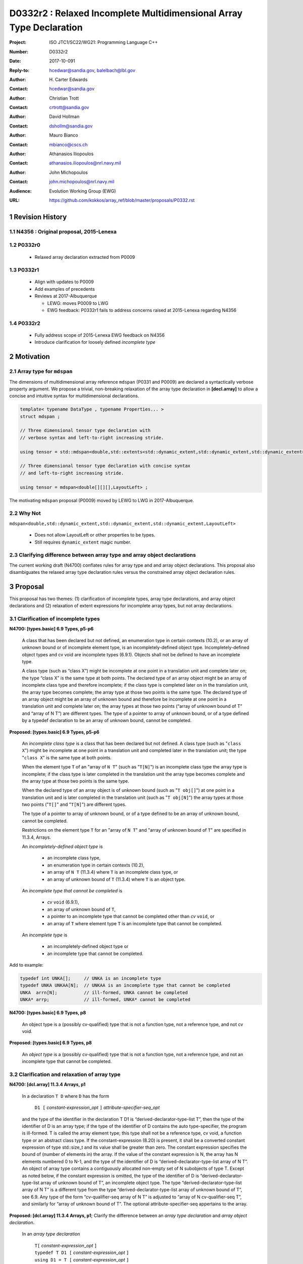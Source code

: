 ========================================================================
D0332r2 : Relaxed Incomplete Multidimensional Array Type Declaration
========================================================================

:Project: ISO JTC1/SC22/WG21: Programming Language C++
:Number: D0332r2
:Date: 2017-10-091
:Reply-to: hcedwar@sandia.gov, balelbach@lbl.gov
:Author: H\. Carter Edwards
:Contact: hcedwar@sandia.gov
:Author: Christian Trott
:Contact: crtrott@sandia.gov
:Author: David Hollman
:Contact: dshollm@sandia.gov
:Author: Mauro Bianco
:Contact: mbianco@cscs.ch
:Author: Athanasios Iliopoulos
:Contact: athanasios.iliopoulos@nrl.navy.mil
:Author: John Michopoulos
:Contact: john.michopoulos@nrl.navy.mil
:Audience: Evolution Working Group (EWG)
:URL: https://github.com/kokkos/array_ref/blob/master/proposals/P0332.rst

.. sectnum::

******************************************************************
Revision History
******************************************************************

----------------------------------------------------------------------
N4356 : Original proposal, 2015-Lenexa
----------------------------------------------------------------------

----------------------------------------------------------------------
P0332r0
----------------------------------------------------------------------

  - Relaxed array declaration extracted from P0009

----------------------------------------------------------------------
P0332r1
----------------------------------------------------------------------

  - Align with updates to P0009
  - Add examples of precedents
  - Reviews at 2017-Albuquerque

    - LEWG: moves P0009 to LWG
    - EWG feedback: P0332r1 fails to address concerns raised
      at 2015-Lenexa regarding N4356

----------------------------------------------------------------------
P0332r2
----------------------------------------------------------------------

  - Fully address scope of 2015-Lenexa EWG feedback on N4356
  - Introduce clarification for loosely defined *incomplete type*


******************************************************************
Motivation
******************************************************************

----------------------------------------------------------------------
Array type for ``mdspan``
----------------------------------------------------------------------

The dimensions of multidimensional array reference ``mdspan``
(P0331 and P0009) are declared a syntactically verbose property argument.
We propose a trivial, non-breaking relaxation of the
array type declaration in **[decl.array]** to allow a concise
and intuitive syntax for multidimensional declarations.

.. code-block:: c++

  template< typename DataType , typename Properties... >
  struct mdspan ;

  // Three dimensional tensor type declaration with
  // verbose syntax and left-to-right increasing stride.

  using tensor = std::mdspan<double,std::extents<std::dynamic_extent,std::dynamic_extent,std::dynamic_extent>,LayoutLeft> ;

  // Three dimensional tensor type declaration with concise syntax
  // and left-to-right increasing stride.

  using tensor = mdspan<double[][][],LayoutLeft> ;

..

The motivating ``mdspan`` proposal (P0009)
moved by LEWG to LWG in 2017-Albuquerque.

----------------------------------------------------------------------
Why Not
----------------------------------------------------------------------

``mdspan<double,std::dynamic_extent,std::dynamic_extent,std::dynamic_extent,LayoutLeft>``

  - Does not allow LayoutLeft or other properties to be types.
  - Still requires ``dynamic_extent`` magic number.

------------------------------------------------------------------------------
Clarifying difference between array type and array object declarations
------------------------------------------------------------------------------

The current working draft (N4700) conflates rules for
array type and and array object declarations.  
This proposal also disambiguates the relaxed array type declaration rules
versus the constrained array object declaration rules.

******************************************************************************
Proposal
******************************************************************************

This proposal has two themes:
(1) clarification of incomplete types, array type declarations,
and array object declarations and
(2) relaxation of extent expressions for incomplete array types,
but not array declarations.

------------------------------------------------------------------------------
Clarification of incomplete types
------------------------------------------------------------------------------

**N4700: [types.basic] 6.9 Types, p5-p6**

  A class that has been declared but not defined,
  an enumeration type in certain contexts (10.2), or
  an array of unknown bound or of incomplete element type,
  is an incompletely-defined object type.
  Incompletely-defined object types and cv void are incomplete types (6.9.1).
  Objects shall not be defined to have an incomplete type.

  A class type (such as “class X”) might be incomplete
  at one point in a translation unit and complete later on;
  the type “class X” is the same type at both points.
  The declared type of an array object might be
  an array of incomplete class type and therefore incomplete;
  if the class type is completed later on in the
  translation unit, the array type becomes complete;
  the array type at those two points is the same type.
  The declared type of an array object might be
  an array of unknown bound and therefore be incomplete
  at one point in a translation unit and complete later on;
  the array types at those two points
  (“array of unknown bound of T” and “array of N T”)
  are different types.
  The type of a pointer to array of unknown bound,
  or of a type defined by a typedef declaration
  to be an array of unknown bound, cannot be completed.


**Proposed: [types.basic] 6.9 Types, p5-p6**

  An *incomplete class type* is a class that has been declared but not defined.
  A class type (such as "``class X``") might be incomplete
  at one point in a translation unit and completed later in the
  translation unit; the type "``class X``" is the same type at both points.

  When the element type ``T`` of an "array of ``N T``"
  (such as "``T[N]``")
  is an incomplete class type the array type is incomplete;
  if the class type is later completed in the translation unit
  the array type becomes complete and the array type
  at those two points is the same type.

  When the declared type of an array object is of unknown bound
  (such as "``T obj[]``") at one point in a translation unit and 
  is later completed in the translation unit (such as "``T obj[N]``")
  the array types at those two points ("``T[]``" and "``T[N]``")
  are different types.

  The type of a pointer to array of unknown bound,
  or of a type defined to be an array of unknown bound,
  cannot be completed.

  Restrictions on the element type ``T``
  for an "array of ``N T``" and
  "array of unknown bound of ``T``"
  are specified in 11.3.4, Arrays.

  An *incompletely-defined object type* is

    - an incomplete class type,
    - an enumeration type in certain contexts (10.2),
    - an array of ``N T`` (11.3.4)
      where ``T`` is an incomplete class type, or
    - an array of unknown bound of ``T`` (11.3.4)
      where ``T`` is an object type.

  An *incomplete type that cannot be completed* is

    - *cv* ``void`` (6.9.1),
    - an array of unknown bound of ``T``,
    - a pointer to an incomplete type that cannot be completed other
      than *cv* ``void``, or
    - an array of ``T`` where element type ``T`` is an
      incomplete type that cannot be completed.

  An *incomplete type* is

    - an incompletely-defined object type or
    - an incomplete type that cannot be completed.


Add to example:

.. code-block:: c++

  typedef int UNKA[];     // UNKA is an incomplete type
  typedef UNKA UNKAA[N];  // UNKAA is an incomplete type that cannot be completed
  UNKA  arrn[N];          // ill-formed, UNKA cannot be completed
  UNKA* arrp;             // ill-formed, UNKA* cannot be completed

..


**N4700: [types.basic] 6.9 Types, p8**

  An object type is a (possibly cv-qualified) type
  that is not a function type, not a reference type,
  and not cv void.

**Proposed: [types.basic] 6.9 Types, p8**

  An *object type* is a (possibly cv-qualified) type
  that is not a function type, not a reference type,
  and not an incomplete type that cannot be completed.



------------------------------------------------------------------------------
Clarification and relaxation of array type
------------------------------------------------------------------------------

**N4700: [dcl.array] 11.3.4 Arrays, p1**

  In a declaration ``T D`` where ``D`` has the form

    ``D1 [`` *constant-expression*\_\ *opt* ``]`` *attribute-specifier-seq*\_\ *opt*

  and the type of the identifier in the declaration T D1
  is “derived-declarator-type-list T”, then the type of the
  identifier of D is an array type; if the type of the
  identifier of D contains the auto type-specifier, the program
  is ill-formed. T is called the array element type;
  this type shall not be a reference type, cv void, a function
  type or an abstract class type.
  If the constant-expression (8.20) is present,
  it shall be a converted constant expression of type std::size_t
  and its value shall be greater than zero. The constant expression specifies
  the bound of (number of elements in) the array.
  If the value of the constant expression is N, the array has N
  elements numbered 0 to N-1, and the type of the identifier of
  D is “derived-declarator-type-list array of N T”.
  An object of array type contains a contiguously allocated
  non-empty set of N subobjects of type T. Except as
  noted below, if the constant expression is omitted,
  the type of the identifier of D is “derived-declarator-type-list
  array of unknown bound of T”, an incomplete object type.
  The type “derived-declarator-type-list array of N T”
  is a different type from the type
  “derived-declarator-type-list array of unknown bound of T”, see 6.9.
  Any type of the form “cv-qualifier-seq array of N T” is adjusted to
  “array of N cv-qualifier-seq T”, and similarly for
  “array of unknown bound of T”.
  The optional attribute-specifier-seq appertains to the array.

**Proposed: [dcl.array] 11.3.4 Arrays, p1**;
Clarify the difference between an *array type declaration*
and *array object declaration*.

  In an *array type declaration* 

    | ``T[`` *constant-expression*\_\ *opt* ``]``
    | ``typedef T D1 [`` *constant-expression*\_\ *opt* ``]``
    | ``using D1 = T [`` *constant-expression*\_\ *opt* ``]``

  ``T`` is the array *element type*;
  this type shall not be
  a reference type,
  a function type,
  an abstract class, or
  *cv* void.
  If the *constant-expression* (8.20) is present,
  it is a converted constant expression of type ``std::size_t``.
  If the value of the constant expression is ``N``, the array type
  is "*array of* ``N T``".
  The constant expression specifies the *bound* of (number of elements in)
  objects of the array type.
  If the constant expression is omitted the type is an
  "*array of unknown bound of* ``T``"
  and is an incomplete type (6.9).
  The type "array of ``N T``"
  is a different type from the type
  "array of unknown bound of ``T``" (6.9).
  Any type of the form "*cv-qualifier-seq* array of ``N T``"
  is adjusted to "array of ``N`` *cv-qualifier-seq* ``T``",
  similarly for "array of unknown bound of ``T``".
  If the element type is an incomplete type that cannot be completed
  or an *array of unknown bound of U*, where ``U`` is any type,
  then the array type is an incomplete type that cannot be completed.


  In an *array object declaration* ``T D`` where ``D`` has the form

    ``D1 [`` *constant-expression*\_\ *opt* ``]`` *attribute-specifier-seq*\_\ *opt*

  and the type of the identifier in the declaration ``T D1``
  is “*derived-declarator-type-list* ``T``”,
  then the type of the identifier ``D`` is an array type
  ``T[``\ *constant-expression*\_\ *opt*\ ``]``.
  If the type of the identifier of D contains the auto type-specifier,
  the program is ill-formed.
  ``T`` is called the array *element type*;
  this type shall not be
  a reference type,
  a function type,
  an abstract class, or
  an incomplete type that cannot be completed.
  Except as noted below, the constant expression shall not be omitted.
  The optional *attribute-specifier-seq* appertains to the array object.
  If the value of the constant expression is N, the array has N
  elements numbered 0 to N-1, and the type of the identifier of
  D is “*derived-declarator-type-list* array of ``N T``”.
  An array object contains a contiguous non-empty set of
  ``N`` subobjects of type ``T`` numbered ``0`` to ``N-1``.


**N4700: [dcl.array] 11.3.4 Arrays, p2**

  An array can be constructed from one of the fundamental types (except void),
  from a pointer, from a pointer to member, from a class,
  from an enumeration type, or from another array.

**Proposed: [dcl.array] 11.3.4 Arrays, p2**

  An array type can be declared with element type of
  one of the fundamental types (except void),
  a pointer, a pointer to member,
  a class, an enumeration type, or
  another array type.

  An array object can be declared with any array type
  except one that is an incomplete type that
  cannot be completed.


**N4700: [dcl.array] 11.3.4 Arrays, p3**

  When several “array of” specifications are adjacent,
  a multidimensional array type is created;
  only the first of the constant expressions
  that specify the bounds of the arrays may be omitted.
  In addition to declarations in which an
  incomplete object type is allowed,
  an array bound may be omitted in some cases
  in the declaration of a function parameter (11.3.5).
  An array bound may also be omitted when the declarator
  is followed by an initializer (11.6)
  or when a declarator for a static data member
  is followed by a brace-or-equal-initializer (12.2).
  In both cases the bound is calculated from the
  number of initial elements (say, N) supplied (11.6.1),
  and the type of the identifier of D is “array of N T”.
  Furthermore, if there is a preceding declaration
  of the entity in the same scope in which the bound was specified,
  an omitted array bound is taken to be the same as in that
  earlier declaration, and similarly for the definition of
  a static data member of a class.


**Proposed: [dcl.array] 11.3.4 Arrays, p3**

  When several “array of” specifications are adjacent,
  a multidimensional array type is created.
  In declarations in which an *incomplete type*
  is allowed any of the constant expressions that
  specify the bounds of the arrays may be omitted;
  if any of the constant expressions are omitted
  the type is an incomplete type that cannot be completed.
  In addition, the first of the constant expressions
  that specify the bounds of the arrays may be omitted

    - in some cases in the declaration of a function parameter (11.3.5),
    - when the declarator is followed by an initializer (11.6),
    - when a declarator for a static data member
      is followed by a brace-or-equal-initializer (12.2), or
    - if there is a preceding declaration
      of the entity in the same scope in which the bound was specified.

  In the initializer cases the bound is calculated from the
  number of initial elements (say, N) supplied (11.6.1),
  and the type of the identifier of D is “array of N T”.
  In the preceding declaration case
  an omitted array bound is taken to be the same as in that
  earlier declaration, and similarly for the definition of
  a static data member of a class.

------------------------------------------------------------------------------
type_traits interaction
------------------------------------------------------------------------------

.. code-block:: c++

  using S = double[10][20][] ;
  rank_v<S> == 3
  extent_v<S,0> == 10
  extent_v<S,1> == 20
  extent_v<S,2> == 0

  remove_extent_t<S> // is an incomplete type
  is_same_v< remove_extent_t<S> , double[20][] >

  remove_extent_t< remove_extent_t<S> > // is an incomplete type
  is_same_v< remove_extent_t< remove_extent_t<S> > , double[] >

  decay_t<S> // is an incomplete type
  is_same_v< decay_t<S> , double(*)[20][] >

..
 

******************************************************************************
Precedence and Feasibility
******************************************************************************

An incomplete array type ``T[]`` to concisely indicate
an array of runtime length is used by
``std::unique_ptr<T[]>`` (23.11.1.3),
``std::shared_ptr<T>`` where ``T`` is ``U[]`` (23.11.2.2),
and P0674 ``make_shared<T[][N1][N2]>``.


This minor language specification change has been implemented with
a minor patch to Clang and was permissible in gcc prior to
version 5.


******************************************************************************
Holistic View
******************************************************************************

------------------------------------------------------------------------------
2015-Lenexa EWG discussion on N4356
------------------------------------------------------------------------------

  "*Stepping back for a second, I think this is a small change
  but there are a whole bunch of ways of constructing types and
  we disallow many because they would give uninhabited types.
  But then look at std::result_of, after this change you can use
  std::result_of on a whole bunch of types,
  but not on a function type (ironically).
  I think there may be some sense in this,
  I'd like to see some more holistic view of this,
  I don't want to see pointers or references to these,
  or functions declared with these things as arguments.*"

------------------------------------------------------------------------------
Analysis with respect to N4700 working draft
------------------------------------------------------------------------------

Let ``S`` be an incomplete multdimensional array type
greater than rank 1 from which an extent other than the
leading extent is ommitted.

**N4700 [basic.link] 6.5 Program and linkage, p10**

  *After all adjustments of types
  (during which typedefs (10.1.3) are replaced by their definitions),
  the types specified by all declarations referring to a given variable
  or function shall be identical, except that declarations for an
  array object can specify array types that differ by the
  presence or absence of a major array bound (11.3.4).
  A violation of this rule on type identity does not require a diagnostic.*

Array object declarations restricted to absence of only the leading array bound.


**N4700 [types.basic] 6.9 Types, p5**

  **incompletely-defined object type**

  *A class that has been declared but not defined, an enumeration type
  in certain contexts (10.2), or an array of unknown bound or of
  incomplete element type, is an incompletely-defined object type.
  Incompletely-defined object types and cv void are incomplete types (6.9.1).
  Objects shall not be defined to have an incomplete type.*

  [footnote] *The size and layout of an instance
  of an incompletely-defined object type is unknown.*

An array of unknown bound is an incomplete type, so
``S`` can never be used to declare an object.

**N4700 [types.basic] 6.9 Types, p6**

  *The declared type of an array object might be an array of
  unknown bound and therefore be incomplete at one point in a
  translation unit and complete later on; the array types at
  those two points (“array of unknown bound of T” and “array of N T”)
  are different types. The type of a pointer to array of unknown bound,
  or of a type defined by a typedef declaration to be an array of
  unknown bound, cannot be completed.*

The type of a pointer to ``S`` is
an incomplete type that cannot be completed
and therefore can never be used to declare an object.

**N4700 [basic.fundamental] 6.9.1 Fundamental types, p9** 

  *A type cv void is an incomplete type that cannot be completed;
  such a type has an empty set of values.*

An incomplete multidimensional array type in which an extent
other than the first extent is ommitted cannot be completed.

**N4700 [basic.type.qualifier] 6.9.3 CV-qualifiers, p1**

  *Each type which is a cv-unqualified complete or
  incomplete object type or is void (6.9)* ...

CV-qualifiers apply to complete or incomplete types.

**N4700 [conf.array] 7.2 Array-to-pointer conversion**

  *An lvalue or rvalue of type “array of N T” or
  “array of unknown bound of T” can be converted to a prvalue of
  type “pointer to T”. The temporary materialization conversion (7.4)
  is applied. The result is a pointer to the first element of the array.*

As is, ``T`` cannot be an *incomplete type that cannot be completed*, such as ``void``.
This proposal does not change this fact.

**N4700 [conv.rval] 7.4 Temporary materialization conversion [conv.rval]**

  *A prvalue of type T can be converted to an xvalue of type T.
  This conversion initializes a temporary object (15.2) of type T
  from the prvalue by evaluating the prvalue with the
  temporary object as its result object, and produces an xvalue
  denoting the temporary object. T shall be a complete type.*

The decay of ``int[][M][]`` is ``int(*)[M][]`` which is an
incomplete type that cannot be completed,
and objects cannot be declared of this type.
Therefore converting ``int[][M][]`` to a pointer is an error.

**N4700 [expr.call] 8.2.2 Function call, p4]**

  *When a function is called, the parameters that have object type
  shall have completely-defined object type.
  [Note: this still allows a parameter to be a pointer or reference
  to an incomplete class type. However, it prevents a passed-by-value
  parameter to have an incomplete class type. —end note]*

A parameter is not allowed to be a pointer or reference to an
incomplete array type.

**N4700 [expr.throw] 8.17 Throwing an exception, p2**

  *Evaluating a throw-expression with an operand throws an exception (18.1);
  the type of the exception object is determined by removing any top-level
  cv-qualifiers from the static type of the operand and adjusting the
  type from “array of T” or function type T to “pointer to T”.*


**N4700 [dcl.array] 11.3.4 Arrays, p2**

  *An array can be constructed from one of the
  fundamental types (except void), from a pointer,
  from a pointer to member, from a class,
  from an enumeration type, or from another array.*

"Another array" may be an array of unknown bound.

**N4700 [dlc.fct] 11.3.5 Functions, p5**

  *After determining the type of each parameter,
  any parameter of type “array of T” or of function type T
  is adjusted to be “pointer to T”.*

Constrain such that T is a complete type or an incomplete class type.


**N4700 [dcl.stc] Storage class specifiers, p7**

  *The name of a declared but undefined class can be used
  in an extern declaration. Such a declaration can
  only be used in ways that do not require a complete class type.*

Incomplete array types cannot be used as the return type of a function.


------------------------------------------------------------------------------
Type Deduction Non-Issue
------------------------------------------------------------------------------

.. code-block:: c++

  template <typename T>
  void f( span<T[3][5]> ); // A

  template <typename T>
  void f( span<T[1][3][5]> ); // B

  template <typename T>
  void f( span<T[1][][5]> ); // C

  template <typename T, std::size_t M, std::size_t N>
  void f( span<T[N][M][]> ) // D

  template <typename T, std::size_t M, std::size_t N>
  void f( span<T[][N][M]> ); // E

  template <typename T>
  void f( T[][3][5] ); // F
    // adjusted to pointer T(*)[3][5]

  template <typename T>
  void f( T[][][5] ); // G
    // adjusted to pointer T(*)[][5] which is
    // invalid due to T[][5] incomplete array type

  template <typename T, std::size_t M >
  void f( T[][M][] ) // H
    // adjusted to pointer T(*)[M][] which is
    // invalid due to T[][5] incomplete array type

  template <typename T, std::size_t M, std::size_t N>
  void f( T[][N][M] ); // I
    // adjusted to pointer T(*)[M][N]


  int foo( span<int[1][3][5]> x )
  {
    f(x); // no ambiquity
    // COULD match A with T == int[1]
    // DOES  match B with T == int ; more specialized
    // NOT match D because [3] != []
    // NOT match E because [5] != []
    // NOT match F because [1] != []
  }

  int foo( int y[][3][5] )
  {
    f(y);
    // DOES match F ; more specialized
    // COULD match I 
  }

..


